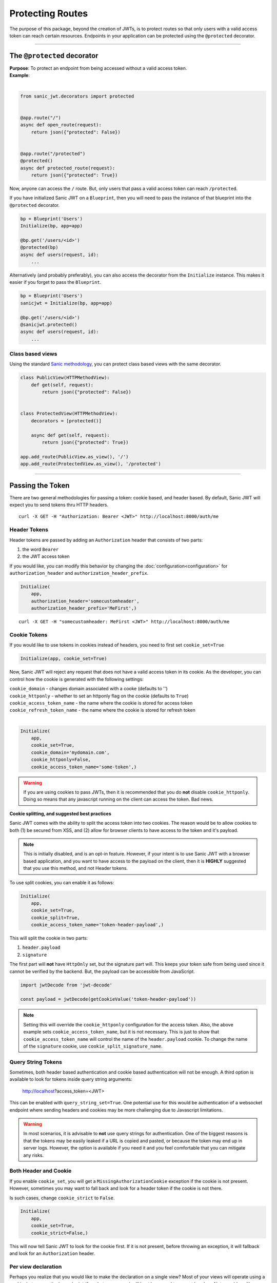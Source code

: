 =================
Protecting Routes
=================

The purpose of this package, beyond the creation of JWTs, is to protect routes so that only users with a valid access token can reach certain resources. Endpoints in your application can be protected using the ``@protected`` decorator.

------------

++++++++++++++++++++++++++++
The ``@protected`` decorator
++++++++++++++++++++++++++++

| **Purpose**: To protect an endpoint from being accessed without a valid access token.
| **Example**:
|

.. code-block:: python

    from sanic_jwt.decorators import protected


    @app.route("/")
    async def open_route(request):
        return json({"protected": False})


    @app.route("/protected")
    @protected()
    async def protected_route(request):
        return json({"protected": True})

Now, anyone can access the ``/`` route. But, only users that pass a valid access token can reach ``/protected``.

If you have initialized Sanic JWT on a ``Blueprint``, then you will need to pass the instance of that blueprint into the ``@protected`` decorator.

.. code-block:: python

    bp = Blueprint('Users')
    Initialize(bp, app=app)

    @bp.get('/users/<id>')
    @protected(bp)
    async def users(request, id):
        ...

Alternatively (and probably preferably), you can also access the decorator from the ``Initialize`` instance. This makes it easier if you forget to pass the ``Blueprint``.

.. code-block:: python

    bp = Blueprint('Users')
    sanicjwt = Initialize(bp, app=app)

    @bp.get('/users/<id>')
    @sanicjwt.protected()
    async def users(request, id):
        ...


~~~~~~~~~~~~~~~~~
Class based views
~~~~~~~~~~~~~~~~~

Using the standard `Sanic methodology <http://sanic.readthedocs.io/en/latest/sanic/class_based_views.html>`_, you can protect class based views with the same decorator.

.. code-block:: python

    class PublicView(HTTPMethodView):
        def get(self, request):
            return json({"protected": False})


    class ProtectedView(HTTPMethodView):
        decorators = [protected()]

        async def get(self, request):
            return json({"protected": True})

    app.add_route(PublicView.as_view(), '/')
    app.add_route(ProtectedView.as_view(), '/protected')

------------

+++++++++++++++++
Passing the Token
+++++++++++++++++

There are two general methodologies for passing a token: cookie based, and header based. By default, Sanic JWT will expect you to send tokens thru HTTP headers. ::

    curl -X GET -H "Authorization: Bearer <JWT>" http://localhost:8000/auth/me


~~~~~~~~~~~~~
Header Tokens
~~~~~~~~~~~~~

Header tokens are passed by adding an ``Authorization`` header that consists of two parts:

1. the word ``Bearer``
2. the JWT access token

If you would like, you can modify this behavior by changing the :doc:`configuration<configuration>` for ``authorization_header`` and ``authorization_header_prefix``.

.. code-block:: python

    Initialize(
        app,
        authorization_header='somecustomheader',
        authorization_header_prefix='MeFirst',)

::

    curl -X GET -H "somecustomheader: MeFirst <JWT>" http://localhost:8000/auth/me


~~~~~~~~~~~~~
Cookie Tokens
~~~~~~~~~~~~~

If you would like to use tokens in cookies instead of headers, you need to first set ``cookie_set=True``

.. code-block:: python

    Initialize(app, cookie_set=True)

Now, Sanic JWT will reject any request that does not have a valid access token in its cookie. As the developer, you can control how the cookie is generated with the following settings:

| ``cookie_domain`` - changes domain associated with a cooke (defaults to '')
| ``cookie_httponly`` - whether to set an httponly flag on the cookie (defaults to ``True``)
| ``cookie_access_token_name`` - the name where the cookie is stored for access token
| ``cookie_refresh_token_name`` - the name where the cookie is stored for refresh token
|

.. code-block:: python

    Initialize(
        app,
        cookie_set=True,
        cookie_domain='mydomain.com',
        cookie_httponly=False,
        cookie_access_token_name='some-token',)

.. warning::

    If you are using cookies to pass JWTs, then it is recommended that you do **not** disable ``cookie_httponly``. Doing so means that any javascript running on the client can access the token. Bad news.

**Cookie splitting, and suggested best practices**

Sanic JWT comes with the ability to split the access token into two cookies. The reason would be to allow cookies to both (1) be secured from XSS, and (2) allow for browser clients to have access to the token and it's payload.

.. note::
    
    This is initially disabled, and is an opt-in feature. However, if your intent is to use Sanic JWT with a browser based application, and you want to have access to the payload on the client, then it is **HIGHLY** suggested that you use this method, and not Header tokens.

To use split cookies, you can enable it as follows:

.. code-block:: python

    Initialize(
        app,
        cookie_set=True,
        cookie_split=True,
        cookie_access_token_name='token-header-payload',)

This will split the cookie in two parts:

1. ``header.payload``
2. ``signature``

The first part will **not** have ``HttpOnly`` set, but the signature part will. This keeps your token safe from being used since it cannot be verified by the backend. But, the payload can be accessible from JavaScript.

.. code-block:: javascript

    import jwtDecode from 'jwt-decode'

    const payload = jwtDecode(getCookieValue('token-header-payload'))

.. note::

    Setting this will override the ``cookie_httponly`` configuration for the access token. Also, the above example sets ``cookie_access_token_name``, but it is not necessary. This is just to show that ``cookie_access_token_name`` will control the name of the ``header.payload`` cookie. To change the name of the ``signature`` cookie, use ``cookie_split_signature_name``.

~~~~~~~~~~~~~~~~~~~
Query String Tokens
~~~~~~~~~~~~~~~~~~~

Sometimes, both header based authentication and cookie based authentication will not be enough. A third option is available to look for tokens inside query string arguments:

    http://localhost?access_token=<JWT>

This can be enabled with ``query_string_set=True``. One potential use for this would be authentication of a websocket endpoint where sending headers and cookies may be more challenging due to Javascript limitations.

.. warning::

    In most scenarios, it is advisable to **not** use query strings for authentication. One of the biggest reasons is that the tokens may be easily leaked if a URL is copied and pasted, or because the token may end up in server logs. However, the option is available if you need it and you feel comfortable that you can mitigate any risks.


~~~~~~~~~~~~~~~~~~~~~~
Both Header and Cookie
~~~~~~~~~~~~~~~~~~~~~~

If you enable ``cookie_set``, you will get a ``MissingAuthorizationCookie`` exception if the cookie is not present. However, sometimes you may want to fall back and look for a header token if the cookie is not there.

Is such cases, change ``cookie_strict`` to ``False``.

.. code-block:: python

    Initialize(
        app,
        cookie_set=True,
        cookie_strict=False,)

This will now tell Sanic JWT to look for the cookie first. If it is not present, before throwing an exception, it will fallback and look for an ``Authorization`` header.

~~~~~~~~~~~~~~~~~~~~
Per view declaration
~~~~~~~~~~~~~~~~~~~~

Perhaps you realize that you would like to make the declaration on a single view? Most of your views will operate using a cookie, but one particular endpoint (for whatever reason) will best be served to accept headers. Not a problem. You can simply pass in the configuration parameters right into the decorator!

.. code-block:: python

    Initialize(
        app,
        cookie_set=True,
        cookie_strict=False,)

    @app.route("/protected_by_header")
    @protected(cookie_set=False)
    async def protected_by_header_route(request):
        ...

Learn more about :doc:`configuration overrides <configuration>`.

.. note::

    This paradigm works for all configurations. Feel free to experiment and change config settings at the lowest level you might need them.

------------

+++++++++++++++++++
Advanced Decorators
+++++++++++++++++++

Want to have a greater level of control? Instead of just importing the decorators from the ``sanic_jwt.decorators`` module, you can also use the decorator directly off your initialized Sanic JWT instance!

.. code-block:: python

    sanicjwt = Initialize(app)

    @app.route("/protected")
    @sanicjwt.protected()
    async def protected_route(request):
        ...

This also works for blueprints (and has the added advantage that you no longer need to pass the `bp` instance in.


.. code-block:: python

    bp = Blueprint('Users')
    Initialize(bp, app=app)

    @bp.get('/users/<id>')
    @bp.protected()
    async def users(request, id):
        ...

.. note::

    This concept of having instance based decorators also works for the ``scoped`` decorator: ``bp.scoped('foobar')``; and the ``@inject_user`` decorator.


~~~~~~~~~~~~~~~~~~~~~~~~~~
``@inject_user`` decorator
~~~~~~~~~~~~~~~~~~~~~~~~~~

You've gone thru the hard work and added a ``retrieve_user`` method. You might as well be able to reap the benefits by leveraging that method to inject your user data into your endpoints.

.. code-block:: python

    @app.route("/protected/user")
    @inject_user()
    @protected()
    async def my_protected_user(request, user):
        return json({"user_id": user.user_id})
